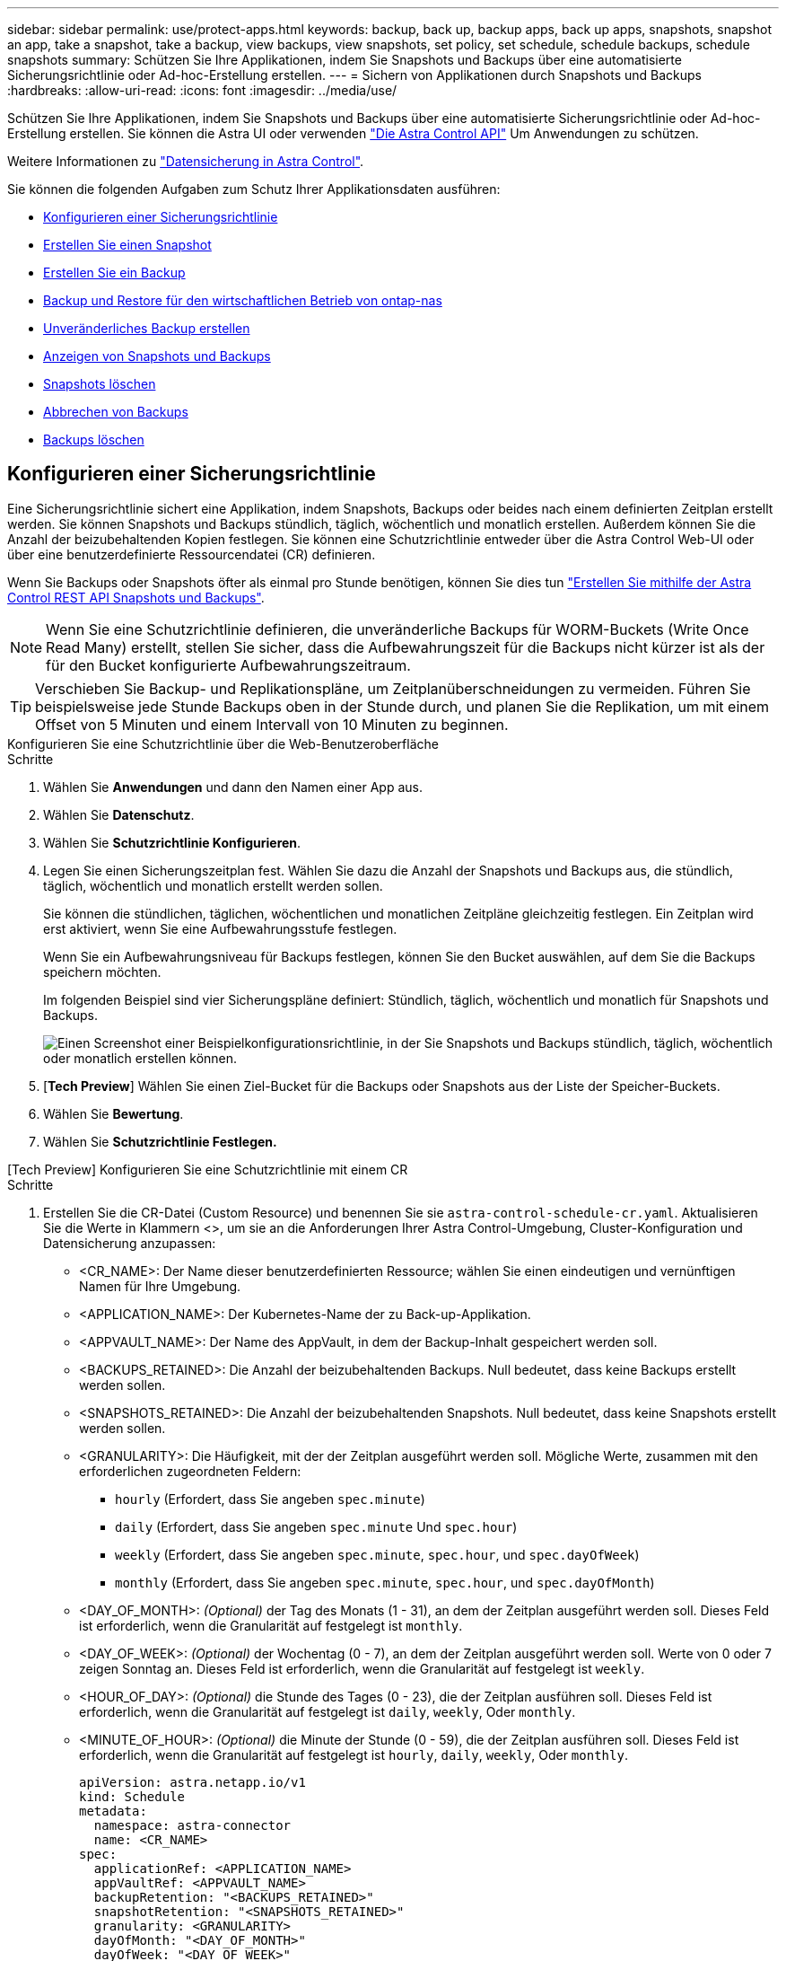---
sidebar: sidebar 
permalink: use/protect-apps.html 
keywords: backup, back up, backup apps, back up apps, snapshots, snapshot an app, take a snapshot, take a backup, view backups, view snapshots, set policy, set schedule, schedule backups, schedule snapshots 
summary: Schützen Sie Ihre Applikationen, indem Sie Snapshots und Backups über eine automatisierte Sicherungsrichtlinie oder Ad-hoc-Erstellung erstellen. 
---
= Sichern von Applikationen durch Snapshots und Backups
:hardbreaks:
:allow-uri-read: 
:icons: font
:imagesdir: ../media/use/


[role="lead"]
Schützen Sie Ihre Applikationen, indem Sie Snapshots und Backups über eine automatisierte Sicherungsrichtlinie oder Ad-hoc-Erstellung erstellen. Sie können die Astra UI oder verwenden https://docs.netapp.com/us-en/astra-automation/index.html["Die Astra Control API"^] Um Anwendungen zu schützen.

Weitere Informationen zu link:../learn/data-protection.html["Datensicherung in Astra Control"^].

Sie können die folgenden Aufgaben zum Schutz Ihrer Applikationsdaten ausführen:

* <<Konfigurieren einer Sicherungsrichtlinie>>
* <<Erstellen Sie einen Snapshot>>
* <<Erstellen Sie ein Backup>>
* <<Backup und Restore für den wirtschaftlichen Betrieb von ontap-nas>>
* <<Unveränderliches Backup erstellen>>
* <<Anzeigen von Snapshots und Backups>>
* <<Snapshots löschen>>
* <<Abbrechen von Backups>>
* <<Backups löschen>>




== Konfigurieren einer Sicherungsrichtlinie

Eine Sicherungsrichtlinie sichert eine Applikation, indem Snapshots, Backups oder beides nach einem definierten Zeitplan erstellt werden. Sie können Snapshots und Backups stündlich, täglich, wöchentlich und monatlich erstellen. Außerdem können Sie die Anzahl der beizubehaltenden Kopien festlegen. Sie können eine Schutzrichtlinie entweder über die Astra Control Web-UI oder über eine benutzerdefinierte Ressourcendatei (CR) definieren.

Wenn Sie Backups oder Snapshots öfter als einmal pro Stunde benötigen, können Sie dies tun https://docs.netapp.com/us-en/astra-automation/workflows/workflows_before.html["Erstellen Sie mithilfe der Astra Control REST API Snapshots und Backups"^].


NOTE: Wenn Sie eine Schutzrichtlinie definieren, die unveränderliche Backups für WORM-Buckets (Write Once Read Many) erstellt, stellen Sie sicher, dass die Aufbewahrungszeit für die Backups nicht kürzer ist als der für den Bucket konfigurierte Aufbewahrungszeitraum.


TIP: Verschieben Sie Backup- und Replikationspläne, um Zeitplanüberschneidungen zu vermeiden. Führen Sie beispielsweise jede Stunde Backups oben in der Stunde durch, und planen Sie die Replikation, um mit einem Offset von 5 Minuten und einem Intervall von 10 Minuten zu beginnen.

[role="tabbed-block"]
====
.Konfigurieren Sie eine Schutzrichtlinie über die Web-Benutzeroberfläche
--
.Schritte
. Wählen Sie *Anwendungen* und dann den Namen einer App aus.
. Wählen Sie *Datenschutz*.
. Wählen Sie *Schutzrichtlinie Konfigurieren*.
. Legen Sie einen Sicherungszeitplan fest. Wählen Sie dazu die Anzahl der Snapshots und Backups aus, die stündlich, täglich, wöchentlich und monatlich erstellt werden sollen.
+
Sie können die stündlichen, täglichen, wöchentlichen und monatlichen Zeitpläne gleichzeitig festlegen. Ein Zeitplan wird erst aktiviert, wenn Sie eine Aufbewahrungsstufe festlegen.

+
Wenn Sie ein Aufbewahrungsniveau für Backups festlegen, können Sie den Bucket auswählen, auf dem Sie die Backups speichern möchten.

+
Im folgenden Beispiel sind vier Sicherungspläne definiert: Stündlich, täglich, wöchentlich und monatlich für Snapshots und Backups.

+
image:screenshot-config-protection-policy.png["Einen Screenshot einer Beispielkonfigurationsrichtlinie, in der Sie Snapshots und Backups stündlich, täglich, wöchentlich oder monatlich erstellen können."]

. [*Tech Preview*] Wählen Sie einen Ziel-Bucket für die Backups oder Snapshots aus der Liste der Speicher-Buckets.
. Wählen Sie *Bewertung*.
. Wählen Sie *Schutzrichtlinie Festlegen.*


--
.[Tech Preview] Konfigurieren Sie eine Schutzrichtlinie mit einem CR
--
.Schritte
. Erstellen Sie die CR-Datei (Custom Resource) und benennen Sie sie `astra-control-schedule-cr.yaml`. Aktualisieren Sie die Werte in Klammern <>, um sie an die Anforderungen Ihrer Astra Control-Umgebung, Cluster-Konfiguration und Datensicherung anzupassen:
+
** <CR_NAME>: Der Name dieser benutzerdefinierten Ressource; wählen Sie einen eindeutigen und vernünftigen Namen für Ihre Umgebung.
** <APPLICATION_NAME>: Der Kubernetes-Name der zu Back-up-Applikation.
** <APPVAULT_NAME>: Der Name des AppVault, in dem der Backup-Inhalt gespeichert werden soll.
** <BACKUPS_RETAINED>: Die Anzahl der beizubehaltenden Backups. Null bedeutet, dass keine Backups erstellt werden sollen.
** <SNAPSHOTS_RETAINED>: Die Anzahl der beizubehaltenden Snapshots. Null bedeutet, dass keine Snapshots erstellt werden sollen.
** <GRANULARITY>: Die Häufigkeit, mit der der Zeitplan ausgeführt werden soll. Mögliche Werte, zusammen mit den erforderlichen zugeordneten Feldern:
+
*** `hourly` (Erfordert, dass Sie angeben `spec.minute`)
*** `daily` (Erfordert, dass Sie angeben `spec.minute` Und `spec.hour`)
*** `weekly` (Erfordert, dass Sie angeben `spec.minute`, `spec.hour`, und `spec.dayOfWeek`)
*** `monthly` (Erfordert, dass Sie angeben `spec.minute`, `spec.hour`, und `spec.dayOfMonth`)


** <DAY_OF_MONTH>: _(Optional)_ der Tag des Monats (1 - 31), an dem der Zeitplan ausgeführt werden soll. Dieses Feld ist erforderlich, wenn die Granularität auf festgelegt ist `monthly`.
** <DAY_OF_WEEK>: _(Optional)_ der Wochentag (0 - 7), an dem der Zeitplan ausgeführt werden soll. Werte von 0 oder 7 zeigen Sonntag an. Dieses Feld ist erforderlich, wenn die Granularität auf festgelegt ist `weekly`.
** <HOUR_OF_DAY>: _(Optional)_ die Stunde des Tages (0 - 23), die der Zeitplan ausführen soll. Dieses Feld ist erforderlich, wenn die Granularität auf festgelegt ist `daily`, `weekly`, Oder `monthly`.
** <MINUTE_OF_HOUR>: _(Optional)_ die Minute der Stunde (0 - 59), die der Zeitplan ausführen soll. Dieses Feld ist erforderlich, wenn die Granularität auf festgelegt ist `hourly`, `daily`, `weekly`, Oder `monthly`.
+
[source, yaml]
----
apiVersion: astra.netapp.io/v1
kind: Schedule
metadata:
  namespace: astra-connector
  name: <CR_NAME>
spec:
  applicationRef: <APPLICATION_NAME>
  appVaultRef: <APPVAULT_NAME>
  backupRetention: "<BACKUPS_RETAINED>"
  snapshotRetention: "<SNAPSHOTS_RETAINED>"
  granularity: <GRANULARITY>
  dayOfMonth: "<DAY_OF_MONTH>"
  dayOfWeek: "<DAY_OF_WEEK>"
  hour: "<HOUR_OF_DAY>"
  minute: "<MINUTE_OF_HOUR>"
----


. Nachdem Sie das ausgefüllt haben `astra-control-schedule-cr.yaml` Datei mit den richtigen Werten, CR anwenden:
+
[source, console]
----
kubectl apply -f astra-control-schedule-cr.yaml
----


--
====
.Ergebnis
Astra Control implementiert die Datensicherungsrichtlinien, indem Snapshots und Backups mithilfe der von Ihnen definierten Zeitplan und Aufbewahrungsrichtlinie erstellt und aufbewahrt werden.



== Erstellen Sie einen Snapshot

Sie können jederzeit einen On-Demand-Snapshot erstellen.

.Über diese Aufgabe
Astra Control unterstützt die Snapshot-Erstellung mithilfe von Storage-Klassen, die von den folgenden Treibern unterstützt werden:

* `ontap-nas`
* `ontap-san`
* `ontap-san-economy`



IMPORTANT: Wenn Ihre App eine von der unterstützte Storage-Klasse verwendet `ontap-nas-economy` Treiber, Snapshots können nicht erstellt werden. Verwenden Sie eine alternative Storage-Klasse für Snapshots.

[role="tabbed-block"]
====
.Erstellen Sie mithilfe der Web-Benutzeroberfläche einen Snapshot
--
.Schritte
. Wählen Sie *Anwendungen*.
. Wählen Sie im Menü Optionen in der Spalte *Aktionen* für die gewünschte App die Option *Snapshot* aus.
. Passen Sie den Namen des Snapshots an und wählen Sie dann *Weiter*.
. [*Tech Preview*] Wählen Sie einen Ziel-Bucket für den Snapshot aus der Liste der Speicher-Buckets.
. Überprüfen Sie die Snapshot-Zusammenfassung und wählen Sie *Snapshot*.


--
.[Tech Preview] Erstellen Sie einen Snapshot mit einem CR
--
.Schritte
. Erstellen Sie die CR-Datei (Custom Resource) und benennen Sie sie `astra-control-snapshot-cr.yaml`. Aktualisieren Sie die Werte in Klammern <>, um sie an die Astra Control-Umgebung und die Cluster-Konfiguration anzupassen:
+
** <CR_NAME>: Der Name dieser benutzerdefinierten Ressource; wählen Sie einen eindeutigen und vernünftigen Namen für Ihre Umgebung.
** <APPLICATION_NAME>: Der Kubernetes-Name der Applikation, für die ein Snapshot erstellt werden soll.
** <APPVAULT_NAME>: Der Name des AppVault, in dem der Snapshot-Inhalt gespeichert werden soll.
** <RECLAIM_POLICY>: _(Optional)_ definiert, was mit einem Snapshot passiert, wenn der Snapshot CR gelöscht wird. Gültige Optionen:
+
*** `Retain`
*** `Delete` (Standard)
+
[source, yaml]
----
apiVersion: astra.netapp.io/v1
kind: Snapshot
metadata:
  namespace: astra-connector
  name: <CR_NAME>
spec:
  applicationRef: <APPLICATION_NAME>
  appVaultRef: <APPVAULT_NAME>
  reclaimPolicy: <RECLAIM_POLICY>
----




. Nachdem Sie das ausgefüllt haben `astra-control-snapshot-cr.yaml` Datei mit den richtigen Werten, CR anwenden:
+
[source, console]
----
kubectl apply -f astra-control-snapshot-cr.yaml
----


--
====
.Ergebnis
Der Snapshot-Prozess beginnt. Ein Snapshot ist erfolgreich, wenn der Status in der Spalte *Zustand* auf der Seite *Datenschutz* > *Snapshots* in der Spalte *Zustand* angegeben ist.



== Erstellen Sie ein Backup

Sie können eine App auch jederzeit sichern.

ifdef::azure[]

[NOTE]
====
Achten Sie darauf, wie Speicherplatz verarbeitet wird, wenn Sie eine Applikation sichern, die auf Azure NetApp Files Storage gehostet wird. Siehe link:../learn/azure-storage.html#application-backups["Applikations-Backups"] Finden Sie weitere Informationen.

====
endif::azure[]

[NOTE]
====
Astra Control unterstützt die Backup-Erstellung mithilfe von Storage-Klassen, die von den folgenden Treibern unterstützt werden:

* `ontap-nas`
* `ontap-nas-economy`
* `ontap-san`
* `ontap-san-economy`


====
.Über diese Aufgabe
Buckets in Astra Control berichten nicht über die verfügbare Kapazität. Bevor Sie von Astra Control gemanagte Applikationen sichern oder klonen, überprüfen Sie Bucket-Informationen im entsprechenden Storage-Managementsystem.

Wenn Ihre App eine von der unterstützte Storage-Klasse verwendet `ontap-nas-economy` Fahrer, müssen Sie <<Backup und Restore für den wirtschaftlichen Betrieb von ontap-nas,Aktivieren Sie Backup und Restore>> Funktionalität. Stellen Sie sicher, dass Sie einen definiert haben `backendType` Parameter in im https://docs.netapp.com/us-en/trident/trident-reference/objects.html#kubernetes-storageclass-objects["Kubernetes Storage-Objekt"^] Mit einem Wert von `ontap-nas-economy` Bevor Sie Schutzmaßnahmen durchführen.

[role="tabbed-block"]
====
.Erstellen Sie mithilfe der Web-Benutzeroberfläche ein Backup
--
.Schritte
. Wählen Sie *Anwendungen*.
. Wählen Sie im Menü Optionen in der Spalte *Aktionen* für die gewünschte App die Option *Sichern* aus.
. Passen Sie den Namen des Backups an.
. Wählen Sie aus, ob die Anwendung aus einem vorhandenen Snapshot gesichert werden soll. Wenn Sie diese Option auswählen, können Sie aus einer Liste vorhandener Snapshots auswählen.
. [*Tech Preview*] Wählen Sie einen Ziel-Bucket für das Backup aus der Liste der Speicher-Buckets.
. Wählen Sie *Weiter*.
. Überprüfen Sie die Backup-Zusammenfassung und wählen Sie *Backup*.


--
.[Tech Preview] Erstellen Sie ein Backup mit einem CR
--
.Schritte
. Erstellen Sie die CR-Datei (Custom Resource) und benennen Sie sie `astra-control-backup-cr.yaml`. Aktualisieren Sie die Werte in Klammern <>, um sie an die Astra Control-Umgebung und die Cluster-Konfiguration anzupassen:
+
** <CR_NAME>: Der Name dieser benutzerdefinierten Ressource; wählen Sie einen eindeutigen und vernünftigen Namen für Ihre Umgebung.
** <APPLICATION_NAME>: Der Kubernetes-Name der zu Back-up-Applikation.
** <APPVAULT_NAME>: Der Name des AppVault, in dem der Backup-Inhalt gespeichert werden soll.
+
[source, yaml]
----
apiVersion: astra.netapp.io/v1
kind: Backup
metadata:
  namespace: astra-connector
  name: <CR_NAME>
spec:
  applicationRef: <APPLICATION_NAME>
  appVaultRef: <APPVAULT_NAME>
----


. Nachdem Sie das ausgefüllt haben `astra-control-backup-cr.yaml` Datei mit den richtigen Werten, CR anwenden:
+
[source, console]
----
kubectl apply -f astra-control-backup-cr.yaml
----


--
====
.Ergebnis
Astra Control erstellt ein Backup der App.

[NOTE]
====
* Wenn Ihr Netzwerk ausfällt oder ungewöhnlich langsam ist, kann es zu einer Zeit für einen Backup-Vorgang kommen. Dies führt zum Fehlschlagen der Datensicherung.
* Wenn Sie eine laufende Sicherung abbrechen müssen, befolgen Sie die Anweisungen unter <<Abbrechen von Backups>>. Um das Backup zu löschen, warten Sie, bis es abgeschlossen ist, und befolgen Sie die Anweisungen unter <<Backups löschen>>.
* Nach einer Datensicherungsoperation (Klonen, Backup, Restore) und einer anschließenden Anpassung des persistenten Volumes beträgt die Verzögerung bis zu zwanzig Minuten, bevor die neue Volume-Größe in der UI angezeigt wird. Der Datensicherungsvorgang ist innerhalb von Minuten erfolgreich und Sie können mit der Management Software für das Storage-Backend die Änderung der Volume-Größe bestätigen.


====


== Backup und Restore für den wirtschaftlichen Betrieb von ontap-nas

Astra Control Provisioner bietet Backup- und Restore-Funktionen für Storage-Back-Ends, die das verwenden `ontap-nas-economy` Storage-Klasse.

.Bevor Sie beginnen
* Astra Control Provisioner oder Astra Trident ist aktiviert.
* Sie haben eine Anwendung in Astra Control definiert. Diese Anwendung verfügt nur über begrenzte Schutzfunktionen, bis Sie diesen Vorgang abgeschlossen haben.
* Das ist schon `ontap-nas-economy` Ausgewählt als Standard-Storage-Klasse für Ihr Storage-Back-End.


.Erweitern Sie für Konfigurationsschritte
[%collapsible]
====
. Gehen Sie auf dem ONTAP Storage Back-End folgendermaßen vor:
+
.. Finden Sie die SVM, die den hostet `ontap-nas-economy`-Basierte Volumen der Anwendung.
.. Melden Sie sich bei einem Terminal an, das mit ONTAP verbunden ist, wo die Volumes erstellt werden.
.. Snapshot-Verzeichnis für SVM ausblenden:
+

NOTE: Diese Änderung wirkt sich auf die gesamte SVM aus. Auf das verborgene Verzeichnis kann weiterhin zugegriffen werden.

+
[source, console]
----
nfs modify -vserver <svm name> -v3-hide-snapshot enabled
----
+

IMPORTANT: Vergewissern Sie sich, dass das Snapshot-Verzeichnis auf dem ONTAP-Speicher-Back-End verborgen ist. Das Ausblenden dieses Verzeichnisses kann zu einem Verlust des Zugriffs auf Ihre Anwendung führen, insbesondere wenn es NFSv3 verwendet.



. Gehen Sie in Astra Control Provisioner oder Astra Trident wie folgt vor:
+
.. Aktivieren Sie das Snapshot-Verzeichnis für jedes PV, das auf ontap-nas-Economy basiert und der Applikation zugeordnet ist:
+
[source, console]
----
tridentctl update volume <pv name> --snapshot-dir=true --pool-level=true -n trident
----
.. Vergewissern Sie sich, dass das Snapshot-Verzeichnis für jedes zugeordnete PV aktiviert wurde:
+
[source, console]
----
tridentctl get volume <pv name> -n trident -o yaml | grep snapshotDir
----
+
Antwort:

+
[listing]
----
snapshotDirectory: "true"
----


. Aktualisieren Sie in Astra Control die Applikation nach Aktivierung aller zugehörigen Snapshot-Verzeichnisse, damit Astra Control den geänderten Wert erkennt.


.Ergebnis
Die Applikation ist bereit für Backups und Restores mit Astra Control. Jede PVC kann auch von anderen Anwendungen für Backups und Wiederherstellungen verwendet werden.

====


== Unveränderliches Backup erstellen

Ein unveränderliches Backup kann nicht geändert, gelöscht oder überschrieben werden, solange die Aufbewahrungsrichtlinie auf dem Bucket, der das Backup speichert, dies verbietet. Erstellen Sie unveränderliche Backups, indem Sie Applikationen in Buckets sichern, für die eine Aufbewahrungsrichtlinie konfiguriert ist. Siehe link:../learn/data-protection.html#immutable-backups["Datensicherung"^] Finden Sie wichtige Informationen zum Arbeiten mit unveränderlichen Backups.

.Bevor Sie beginnen
Sie müssen den Ziel-Bucket mit einer Aufbewahrungsrichtlinie konfigurieren. Je nachdem, welchen Storage-Anbieter Sie verwenden, hängt die Vorgehensweise davon ab. Weitere Informationen finden Sie in der Dokumentation des Speicheranbieters:

* *Amazon Web Services*: https://docs.aws.amazon.com/AmazonS3/latest/userguide/object-lock-console.html["Aktivieren Sie S3 Object Lock beim Erstellen des Buckets und legen Sie den Standardaufbewahrungsmodus „Governance“ mit einer Standardaufbewahrungszeit fest"^].
* *Google Cloud*: https://cloud.google.com/storage/docs/using-bucket-lock["Konfigurieren Sie einen Bucket mit einer Aufbewahrungsrichtlinie und geben Sie einen Aufbewahrungszeitraum an"^].
* *Microsoft Azure*: https://learn.microsoft.com/en-us/azure/storage/blobs/immutable-policy-configure-container-scope?tabs=azure-portal["Konfigurieren Sie einen Blob-Storage-Bucket mit einer zeitbasierten Aufbewahrungsrichtlinie im Umfang von Containern"^].
* *NetApp StorageGRID*: https://docs.netapp.com/us-en/storagegrid-117/tenant/creating-s3-bucket.html["Aktivieren Sie S3 Object Lock beim Erstellen des Buckets und legen Sie den Standardaufbewahrungsmodus „Compliance“ mit einer Standardaufbewahrungsdauer fest"^].



NOTE: Buckets in Astra Control berichten nicht über die verfügbare Kapazität. Bevor Sie von Astra Control gemanagte Applikationen sichern oder klonen, überprüfen Sie Bucket-Informationen im entsprechenden Storage-Managementsystem.


IMPORTANT: Wenn Ihre App eine von der unterstützte Storage-Klasse verwendet `ontap-nas-economy` Treiber, stellen Sie sicher, dass Sie einen definiert haben `backendType` Parameter in im https://docs.netapp.com/us-en/trident/trident-reference/objects.html#kubernetes-storageclass-objects["Kubernetes Storage-Objekt"^] Mit einem Wert von `ontap-nas-economy` Bevor Sie Schutzmaßnahmen durchführen.

.Schritte
. Wählen Sie *Anwendungen*.
. Wählen Sie im Menü Optionen in der Spalte *Aktionen* für die gewünschte App die Option *Sichern* aus.
. Passen Sie den Namen des Backups an.
. Wählen Sie aus, ob die Anwendung aus einem vorhandenen Snapshot gesichert werden soll. Wenn Sie diese Option auswählen, können Sie aus einer Liste vorhandener Snapshots auswählen.
. Wählen Sie aus der Liste der Storage-Buckets einen Ziel-Bucket für das Backup aus. Ein WORM-Bucket (Write Once Read Many) wird neben dem Bucket-Namen mit dem Status „gesperrt“ angezeigt.
+

NOTE: Wenn es sich bei dem Bucket um einen nicht unterstützten Typ handelt, wird dies angezeigt, wenn Sie den Mauszeiger über den Bucket bewegen oder ihn auswählen.

. Wählen Sie *Weiter*.
. Überprüfen Sie die Backup-Zusammenfassung und wählen Sie *Backup*.


.Ergebnis
Astra Control erstellt eine unveränderliche Sicherung der App.

[NOTE]
====
* Wenn Ihr Netzwerk ausfällt oder ungewöhnlich langsam ist, kann es zu einer Zeit für einen Backup-Vorgang kommen. Dies führt zum Fehlschlagen der Datensicherung.
* Wenn Sie versuchen, zwei unveränderliche Backups derselben App gleichzeitig im selben Bucket zu erstellen, verhindert Astra Control, dass das zweite Backup gestartet wird. Warten Sie, bis die erste Sicherung abgeschlossen ist, bevor Sie eine andere starten.
* Sie können ein auslaufendes unveränderliches Backup nicht abbrechen.
* Nach einer Datensicherungsoperation (Klonen, Backup, Restore) und einer anschließenden Anpassung des persistenten Volumes beträgt die Verzögerung bis zu zwanzig Minuten, bevor die neue Volume-Größe in der UI angezeigt wird. Der Datensicherungsvorgang ist innerhalb von Minuten erfolgreich und Sie können mit der Management Software für das Storage-Backend die Änderung der Volume-Größe bestätigen.


====


== Anzeigen von Snapshots und Backups

Sie können die Snapshots und Backups einer Anwendung auf der Registerkarte Datenschutz anzeigen.


NOTE: Ein unveränderliches Backup wird neben dem verwendeten Bucket mit dem Status „gesperrt“ angezeigt.

.Schritte
. Wählen Sie *Anwendungen* und dann den Namen einer verwalteten App aus.
. Wählen Sie *Datenschutz*.
+
Die Snapshots werden standardmäßig angezeigt.

. Wählen Sie *Backups* aus, um auf die Liste der Backups zu verweisen.




== Snapshots löschen

Löschen Sie die geplanten oder On-Demand Snapshots, die Sie nicht mehr benötigen.

.Schritte
. Wählen Sie *Anwendungen* und dann den Namen einer verwalteten App aus.
. Wählen Sie *Datenschutz*.
. Wählen Sie im Menü Optionen in der Spalte *Aktionen* für den gewünschten Snapshot die Option *Snapshot löschen* aus.
. Geben Sie das Wort „Löschen“ ein, um das Löschen zu bestätigen und wählen Sie dann *Ja, Snapshot löschen* aus.


.Ergebnis
Astra Control löscht den Snapshot.



== Abbrechen von Backups

Sie können ein gerade einlaufenden Backup abbrechen.


TIP: Um ein Backup abzubrechen, muss sich das Backup befinden `Running` Bundesland. Sie können ein Backup, das sich in befindet, nicht abbrechen `Pending` Bundesland.


NOTE: Sie können ein auslaufendes unveränderliches Backup nicht abbrechen.

.Schritte
. Wählen Sie *Anwendungen* und dann den Namen einer App aus.
. Wählen Sie *Datenschutz*.
. Wählen Sie *Backups*.
. Wählen Sie im Menü Optionen in der Spalte *Aktionen* für das gewünschte Backup die Option *Abbrechen* aus.
. Geben Sie das Wort „Abbrechen“ ein, um den Vorgang zu bestätigen, und wählen Sie dann *Ja, Sicherung abbrechen* aus.




== Backups löschen

Löschen Sie die geplanten oder On-Demand-Backups, die Sie nicht mehr benötigen.


NOTE: Wenn Sie eine laufende Sicherung abbrechen müssen, befolgen Sie die Anweisungen unter <<Abbrechen von Backups>>. Um das Backup zu löschen, warten Sie, bis es abgeschlossen ist, und befolgen Sie diese Anweisungen.


NOTE: Sie können ein unveränderliches Backup nicht vor Ablauf der Aufbewahrungsfrist löschen.

.Schritte
. Wählen Sie *Anwendungen* und dann den Namen einer App aus.
. Wählen Sie *Datenschutz*.
. Wählen Sie *Backups*.
. Wählen Sie im Menü Optionen in der Spalte *Aktionen* für das gewünschte Backup die Option *Backup löschen* aus.
. Geben Sie das Wort „Löschen“ ein, um das Löschen zu bestätigen und wählen Sie dann *Ja, Sicherung löschen*.


.Ergebnis
Astra Control löscht das Backup.
